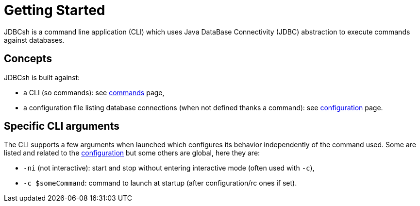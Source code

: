 = Getting Started
:minisite-index: 100
:minisite-index-title: Getting Started
:minisite-index-description: Entry point.
:minisite-index-icon: play

JDBCsh is a command line application (CLI) which uses Java DataBase Connectivity (JDBC) abstraction to execute commands against databases.

== Concepts

JDBCsh is built against:

* a CLI (so commands): see xref:generated/commands/index.adoc[commands] page,
* a configuration file listing database connections (when not defined thanks a command): see xref:configuration.adoc[configuration] page.

== Specific CLI arguments

The CLI supports a few arguments when launched which configures its behavior independently of the command used.
Some are listed and related to the xref:configuration.adoc[configuration] but some others are global, here they are:

* `-ni` (not interactive): start and stop without entering interactive mode (often used with `-c`),
* `-c $someCommand`: command to launch at startup (after configuration/rc ones if set).
